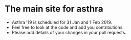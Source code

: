 * The main site for asthra
- Asthra '19 is scheduled for 31 Jan and 1 Feb 2019.
- Feel free to look at the code and add you contributions.
- Please add details of your changes in your pull requests.
